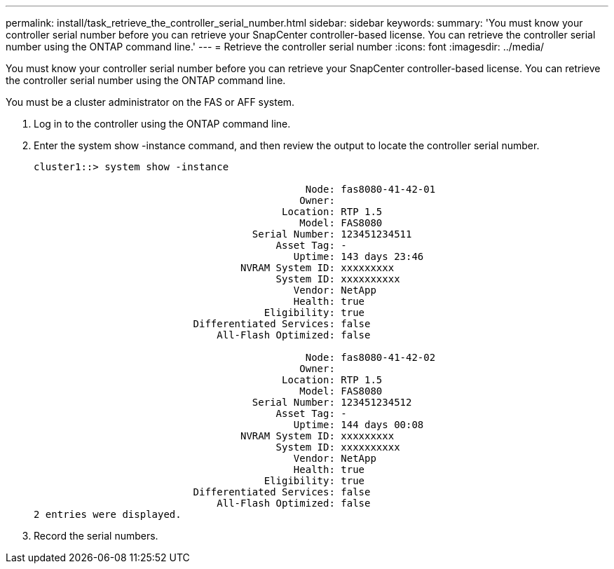 ---
permalink: install/task_retrieve_the_controller_serial_number.html
sidebar: sidebar
keywords: 
summary: 'You must know your controller serial number before you can retrieve your SnapCenter controller-based license. You can retrieve the controller serial number using the ONTAP command line.'
---
= Retrieve the controller serial number
:icons: font
:imagesdir: ../media/

[.lead]
You must know your controller serial number before you can retrieve your SnapCenter controller-based license. You can retrieve the controller serial number using the ONTAP command line.

You must be a cluster administrator on the FAS or AFF system.

. Log in to the controller using the ONTAP command line.
. Enter the system show -instance command, and then review the output to locate the controller serial number.
+
----
cluster1::> system show -instance

                                              Node: fas8080-41-42-01
                                             Owner:
                                          Location: RTP 1.5
                                             Model: FAS8080
                                     Serial Number: 123451234511
                                         Asset Tag: -
                                            Uptime: 143 days 23:46
                                   NVRAM System ID: xxxxxxxxx
                                         System ID: xxxxxxxxxx
                                            Vendor: NetApp
                                            Health: true
                                       Eligibility: true
                           Differentiated Services: false
                               All-Flash Optimized: false

                                              Node: fas8080-41-42-02
                                             Owner:
                                          Location: RTP 1.5
                                             Model: FAS8080
                                     Serial Number: 123451234512
                                         Asset Tag: -
                                            Uptime: 144 days 00:08
                                   NVRAM System ID: xxxxxxxxx
                                         System ID: xxxxxxxxxx
                                            Vendor: NetApp
                                            Health: true
                                       Eligibility: true
                           Differentiated Services: false
                               All-Flash Optimized: false
2 entries were displayed.
----

. Record the serial numbers.
